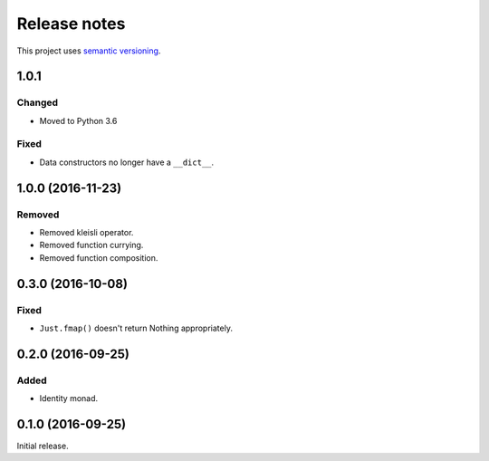 Release notes
=============

This project uses `semantic versioning <http://semver.org/>`_.

1.0.1
-----

Changed
^^^^^^^

- Moved to Python 3.6

Fixed
^^^^^

- Data constructors no longer have a ``__dict__``.

1.0.0 (2016-11-23)
------------------

Removed
^^^^^^^

- Removed kleisli operator.
- Removed function currying.
- Removed function composition.

0.3.0 (2016-10-08)
------------------

Fixed
^^^^^

- ``Just.fmap()`` doesn't return Nothing appropriately.

0.2.0 (2016-09-25)
------------------

Added
^^^^^

- Identity monad.

0.1.0 (2016-09-25)
------------------

Initial release.
